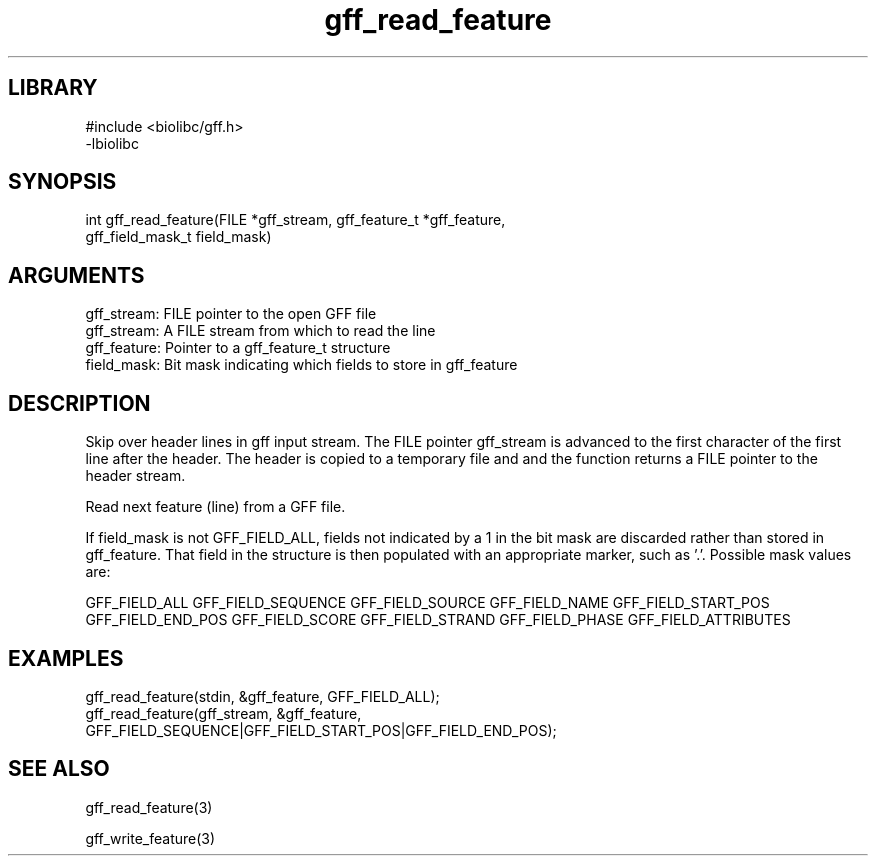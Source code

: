 \" Generated by c2man from gff_read_feature.c
.TH gff_read_feature 3

.SH LIBRARY
\" Indicate #includes, library name, -L and -l flags
.nf
.na
#include <biolibc/gff.h>
-lbiolibc
.ad
.fi

\" Convention:
\" Underline anything that is typed verbatim - commands, etc.
.SH SYNOPSIS
.PP
.nf 
.na
int     gff_read_feature(FILE *gff_stream, gff_feature_t *gff_feature,
gff_field_mask_t field_mask)
.ad
.fi

.SH ARGUMENTS
.nf
.na
gff_stream: FILE pointer to the open GFF file
gff_stream:     A FILE stream from which to read the line
gff_feature:    Pointer to a gff_feature_t structure
field_mask:     Bit mask indicating which fields to store in gff_feature
.ad
.fi

.SH DESCRIPTION

Skip over header lines in gff input stream.  The FILE pointer
gff_stream is advanced to the first character of the first line
after the header.  The header is copied to a temporary file and and
the function returns a FILE pointer to the header stream.


Read next feature (line) from a GFF file.

If field_mask is not GFF_FIELD_ALL, fields not indicated by a 1
in the bit mask are discarded rather than stored in gff_feature.
That field in the structure is then populated with an appropriate
marker, such as '.'.  Possible mask values are:

GFF_FIELD_ALL
GFF_FIELD_SEQUENCE
GFF_FIELD_SOURCE
GFF_FIELD_NAME
GFF_FIELD_START_POS
GFF_FIELD_END_POS
GFF_FIELD_SCORE
GFF_FIELD_STRAND
GFF_FIELD_PHASE
GFF_FIELD_ATTRIBUTES

.SH EXAMPLES
.nf
.na

gff_read_feature(stdin, &gff_feature, GFF_FIELD_ALL);
gff_read_feature(gff_stream, &gff_feature,
GFF_FIELD_SEQUENCE|GFF_FIELD_START_POS|GFF_FIELD_END_POS);
.ad
.fi

.SH SEE ALSO

gff_read_feature(3)


gff_write_feature(3)

